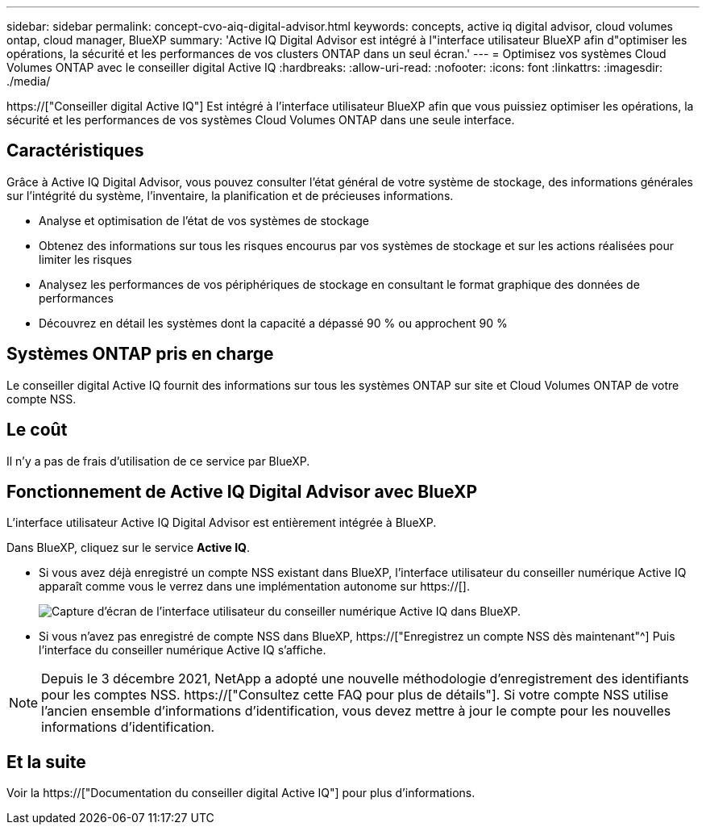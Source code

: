 ---
sidebar: sidebar 
permalink: concept-cvo-aiq-digital-advisor.html 
keywords: concepts, active iq digital advisor, cloud volumes ontap, cloud manager, BlueXP 
summary: 'Active IQ Digital Advisor est intégré à l"interface utilisateur BlueXP afin d"optimiser les opérations, la sécurité et les performances de vos clusters ONTAP dans un seul écran.' 
---
= Optimisez vos systèmes Cloud Volumes ONTAP avec le conseiller digital Active IQ
:hardbreaks:
:allow-uri-read: 
:nofooter: 
:icons: font
:linkattrs: 
:imagesdir: ./media/


[role="lead"]
https://["Conseiller digital Active IQ"] Est intégré à l'interface utilisateur BlueXP afin que vous puissiez optimiser les opérations, la sécurité et les performances de vos systèmes Cloud Volumes ONTAP dans une seule interface.



== Caractéristiques

Grâce à Active IQ Digital Advisor, vous pouvez consulter l'état général de votre système de stockage, des informations générales sur l'intégrité du système, l'inventaire, la planification et de précieuses informations.

* Analyse et optimisation de l'état de vos systèmes de stockage
* Obtenez des informations sur tous les risques encourus par vos systèmes de stockage et sur les actions réalisées pour limiter les risques
* Analysez les performances de vos périphériques de stockage en consultant le format graphique des données de performances
* Découvrez en détail les systèmes dont la capacité a dépassé 90 % ou approchent 90 %




== Systèmes ONTAP pris en charge

Le conseiller digital Active IQ fournit des informations sur tous les systèmes ONTAP sur site et Cloud Volumes ONTAP de votre compte NSS.



== Le coût

Il n'y a pas de frais d'utilisation de ce service par BlueXP.



== Fonctionnement de Active IQ Digital Advisor avec BlueXP

L'interface utilisateur Active IQ Digital Advisor est entièrement intégrée à BlueXP.

Dans BlueXP, cliquez sur le service *Active IQ*.

* Si vous avez déjà enregistré un compte NSS existant dans BlueXP, l'interface utilisateur du conseiller numérique Active IQ apparaît comme vous le verrez dans une implémentation autonome sur https://[].
+
image:screenshot_aiq_digital_advisor.png["Capture d'écran de l'interface utilisateur du conseiller numérique Active IQ dans BlueXP."]

* Si vous n'avez pas enregistré de compte NSS dans BlueXP, https://["Enregistrez un compte NSS dès maintenant"^] Puis l'interface du conseiller numérique Active IQ s'affiche.



NOTE: Depuis le 3 décembre 2021, NetApp a adopté une nouvelle méthodologie d'enregistrement des identifiants pour les comptes NSS. https://["Consultez cette FAQ pour plus de détails"]. Si votre compte NSS utilise l'ancien ensemble d'informations d'identification, vous devez mettre à jour le compte pour les nouvelles informations d'identification.



== Et la suite

Voir la https://["Documentation du conseiller digital Active IQ"] pour plus d'informations.

